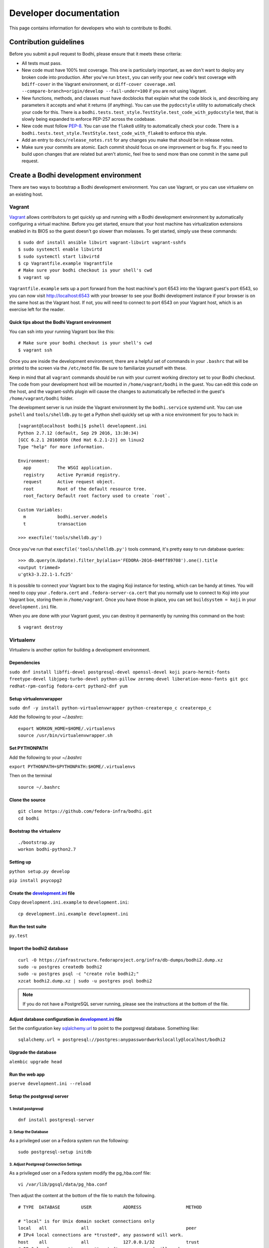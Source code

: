 =======================
Developer documentation
=======================

This page contains information for developers who wish to contribute to Bodhi.


Contribution guidelines
=======================

Before you submit a pull request to Bodhi, please ensure that it meets these criteria:

* All tests must pass.
* New code must have 100% test coverage. This one is particularly important, as we don't want to
  deploy any broken code into production. After you've run ``btest``, you can verify your new code's
  test coverage with ``bdiff-cover`` in the Vagrant environment, or
  ``diff-cover coverage.xml --compare-branch=origin/develop --fail-under=100`` if you are not using
  Vagrant.
* New functions, methods, and classes must have docblocks that explain what the code block is, and
  describing any parameters it accepts and what it returns (if anything). You can use the
  ``pydocstyle`` utility to automatically check your code for this. There is a
  ``bodhi.tests.test_style.TestStyle.test_code_with_pydocstyle`` test, that is slowly being expanded
  to enforce PEP-257 across the codebase.
* New code must follow `PEP-8 <https://www.python.org/dev/peps/pep-0008/>`_. You can use the
  ``flake8`` utility to automatically check your code. There is a
  ``bodhi.tests.test_style.TestStyle.test_code_with_flake8`` to enforce this style.
* Add an entry to ``docs/release_notes.rst`` for any changes you make that should be in release
  notes.
* Make sure your commits are atomic. Each commit should focus on one improvement or bug fix. If you
  need to build upon changes that are related but aren't atomic, feel free to send more than one
  commit in the same pull request.


Create a Bodhi development environment
======================================

There are two ways to bootstrap a Bodhi development environment. You can use Vagrant, or you can use
virtualenv on an existing host.


Vagrant
-------

`Vagrant <https://www.vagrantup.com/>`_ allows contributors to get quickly up and running with a
Bodhi development environment by automatically configuring a virtual machine. Before you get
started, ensure that your host machine has virtualization extensions enabled in its BIOS so the
guest doesn't go slower than molasses. To get started, simply
use these commands::

    $ sudo dnf install ansible libvirt vagrant-libvirt vagrant-sshfs
    $ sudo systemctl enable libvirtd
    $ sudo systemctl start libvirtd
    $ cp Vagrantfile.example Vagrantfile
    # Make sure your bodhi checkout is your shell's cwd
    $ vagrant up

``Vagrantfile.example`` sets up a port forward from the host machine's port 6543 into the Vagrant
guest's port 6543, so you can now visit http://localhost:6543 with your browser to see your Bodhi
development instance if your browser is on the same host as the Vagrant host. If not, you will need
to connect to port 6543 on your Vagrant host, which is an exercise left for the reader.


Quick tips about the Bodhi Vagrant environment
^^^^^^^^^^^^^^^^^^^^^^^^^^^^^^^^^^^^^^^^^^^^^^


You can ssh into your running Vagrant box like this::

    # Make sure your bodhi checkout is your shell's cwd
    $ vagrant ssh

Once you are inside the development environment, there are a helpful set of commands in your
``.bashrc`` that will be printed to the screen via the ``/etc/motd`` file. Be sure to familiarize
yourself with these.

Keep in mind that all ``vagrant`` commands should be run with your current working directory set to
your Bodhi checkout. The code from your development host will be mounted in ``/home/vagrant/bodhi``
in the guest. You can edit this code on the host, and the vagrant-sshfs plugin will cause the
changes to automatically be reflected in the guest's ``/home/vagrant/bodhi`` folder.

The development server is run inside the Vagrant environment by the ``bodhi.service`` systemd unit.
You can use ``pshell`` and ``tools/shelldb.py`` to get a Python shell quickly set up with a nice
environment for you to hack in::

	[vagrant@localhost bodhi]$ pshell development.ini
	Python 2.7.12 (default, Sep 29 2016, 13:30:34)
	[GCC 6.2.1 20160916 (Red Hat 6.2.1-2)] on linux2
	Type "help" for more information.

	Environment:
	  app          The WSGI application.
	  registry     Active Pyramid registry.
	  request      Active request object.
	  root         Root of the default resource tree.
	  root_factory Default root factory used to create `root`.

	Custom Variables:
	  m            bodhi.server.models
	  t            transaction

	>>> execfile('tools/shelldb.py')

Once you've run that ``execfile('tools/shelldb.py')`` tools command, it's pretty easy to run
database queries::

	>>> db.query(m.Update).filter_by(alias='FEDORA-2016-840ff89708').one().title
	<output trimmed>
	u'gtk3-3.22.1-1.fc25'

It is possible to connect your Vagrant box to the staging Koji instance for testing, which can be
handy at times. You will need to copy your ``.fedora.cert`` and ``.fedora-server-ca.cert`` that you
normally use to connect to Koji into your Vagrant box, storing them in ``/home/vagrant``. Once you
have those in place, you can set ``buildsystem = koji`` in your ``development.ini`` file.

When you are done with your Vagrant guest, you can destroy it permanently by running this command on
the host::

    $ vagrant destroy


Virtualenv
----------

Virtualenv is another option for building a development environment.

Dependencies
^^^^^^^^^^^^
``sudo dnf install libffi-devel postgresql-devel openssl-devel koji pcaro-hermit-fonts freetype-devel libjpeg-turbo-devel python-pillow zeromq-devel liberation-mono-fonts git gcc redhat-rpm-config fedora-cert python2-dnf yum``

Setup virtualenvwrapper
^^^^^^^^^^^^^^^^^^^^^^^
``sudo dnf -y install python-virtualenvwrapper python-createrepo_c createrepo_c``

Add the following to your `~/.bashrc`::

    export WORKON_HOME=$HOME/.virtualenvs
    source /usr/bin/virtualenvwrapper.sh

Set PYTHONPATH
^^^^^^^^^^^^^^

Add the following to your `~/.bashrc`

``export PYTHONPATH=$PYTHONPATH:$HOME/.virtualenvs``

Then on the terminal ::

    source ~/.bashrc

Clone the source
^^^^^^^^^^^^^^^^
::

    git clone https://github.com/fedora-infra/bodhi.git
    cd bodhi

Bootstrap the virtualenv
^^^^^^^^^^^^^^^^^^^^^^^^
::

    ./bootstrap.py
    workon bodhi-python2.7

Setting up
^^^^^^^^^^
``python setup.py develop``

``pip install psycopg2``

Create the `development.ini <https://github.com/fedora-infra/bodhi/blob/develop/development.ini.example>`_ file
^^^^^^^^^^^^^^^^^^^^^^^^^^^^^^^^^^^^^^^^^^^^^^^^^^^^^^^^^^^^^^^^^^^^^^^^^^^^^^^^^^^^^^^^^^^^^^^^^^^^^^^^^^^^^^^

Copy ``development.ini.example`` to ``development.ini``:
::

    cp development.ini.example development.ini
    
Run the test suite
^^^^^^^^^^^^^^^^^^
``py.test``

Import the bodhi2 database
^^^^^^^^^^^^^^^^^^^^^^^^^^
::

    curl -O https://infrastructure.fedoraproject.org/infra/db-dumps/bodhi2.dump.xz
    sudo -u postgres createdb bodhi2
    sudo -u postgres psql -c "create role bodhi2;"
    xzcat bodhi2.dump.xz | sudo -u postgres psql bodhi2

.. note:: If you do not have a PostgreSQL server running, please see the
          instructions at the bottom of the file.


Adjust database configuration in `development.ini <https://github.com/fedora-infra/bodhi/blob/develop/development.ini.example>`_ file
^^^^^^^^^^^^^^^^^^^^^^^^^^^^^^^^^^^^^^^^^^^^^^^^^^^^^^^^^^^^^^^^^^^^^^^^^^^^^^^^^^^^^^^^^^^^^^^^^^^^^^^^^^^^^^^^^^^^^^^^^^^^^^^^^^^^^

Set the configuration key
`sqlalchemy.url <https://github.com/fedora-infra/bodhi/blob/02d0a883c156d9a27a4dbac994409ecf726d00a9/development.ini#L413>`_
to point to the postgresql database. Something like:
::

    sqlalchemy.url = postgresql://postgres:anypasswordworkslocally@localhost/bodhi2


Upgrade the database
^^^^^^^^^^^^^^^^^^^^
``alembic upgrade head``


Run the web app
^^^^^^^^^^^^^^^
``pserve development.ini --reload``



Setup the postgresql server
^^^^^^^^^^^^^^^^^^^^^^^^^^^

1. Install postgresql
~~~~~~~~~~~~~~~~~~~~~
::

    dnf install postgresql-server


2. Setup the Database
~~~~~~~~~~~~~~~~~~~~~

As a privileged user on a Fedora system run the following:
::

    sudo postgresql-setup initdb


3. Adjust Postgresql Connection Settings
~~~~~~~~~~~~~~~~~~~~~~~~~~~~~~~~~~~~~~~~

As a privileged user on a Fedora system modify the pg_hba.conf file:
::

    vi /var/lib/pgsql/data/pg_hba.conf

Then adjust the content at the bottom of the file to match the following.

::

  # TYPE  DATABASE        USER            ADDRESS                 METHOD

  # "local" is for Unix domain socket connections only
  local   all             all                                     peer
  # IPv4 local connections are *trusted*, any password will work.
  host    all             all             127.0.0.1/32            trust
  # IPv6 local connections are *trusted*, any password will work.
  host    all             all             ::1/128                 trust

If you need to make other modifications to postgresql please make them now.

4. Start Postgresql
~~~~~~~~~~~~~~~~~~~

As a privileged user on a Fedora system run the following:
::

    sudo systemctl start postgresql.service


Database Schema
---------------

The Bodhi database schema can be seen below.

.. figure:: images/database.png
   :align:  center

   Database schema.


